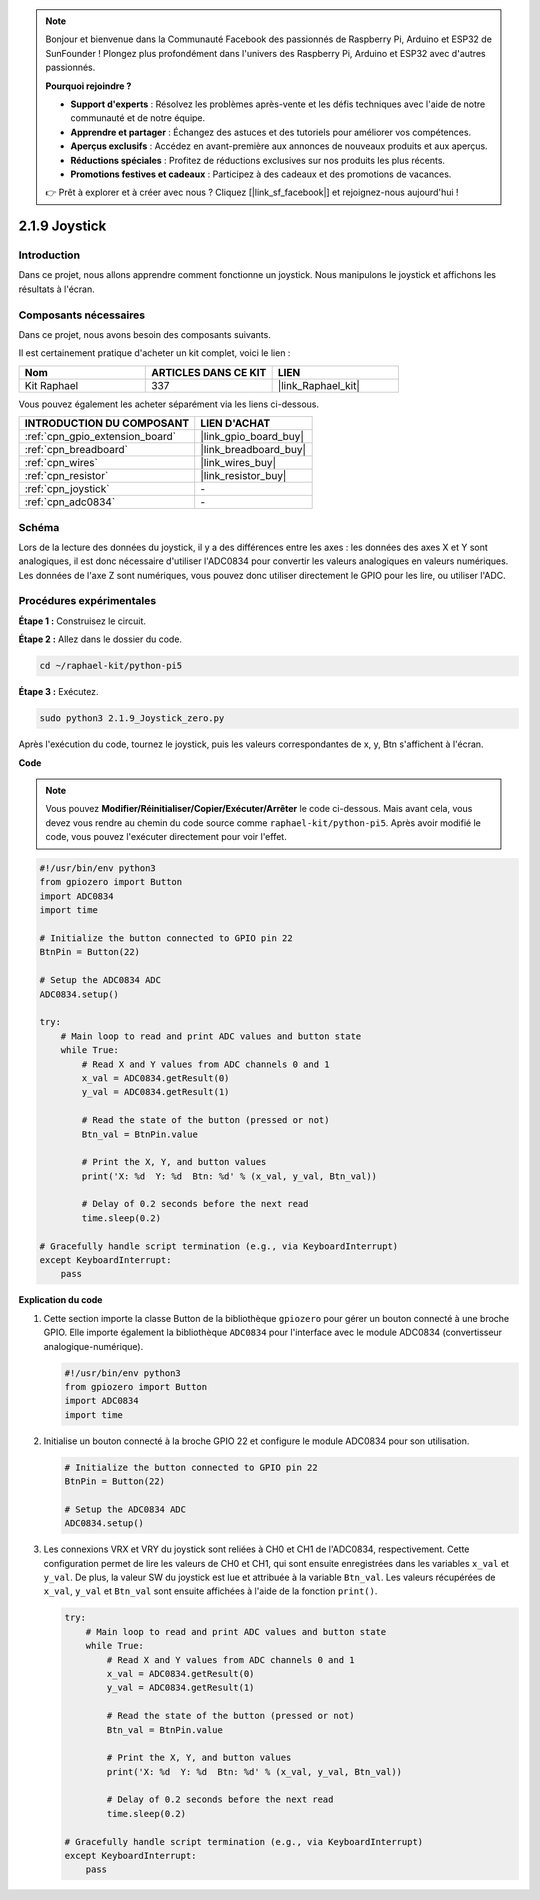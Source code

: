  
.. note::

    Bonjour et bienvenue dans la Communauté Facebook des passionnés de Raspberry Pi, Arduino et ESP32 de SunFounder ! Plongez plus profondément dans l'univers des Raspberry Pi, Arduino et ESP32 avec d'autres passionnés.

    **Pourquoi rejoindre ?**

    - **Support d'experts** : Résolvez les problèmes après-vente et les défis techniques avec l'aide de notre communauté et de notre équipe.
    - **Apprendre et partager** : Échangez des astuces et des tutoriels pour améliorer vos compétences.
    - **Aperçus exclusifs** : Accédez en avant-première aux annonces de nouveaux produits et aux aperçus.
    - **Réductions spéciales** : Profitez de réductions exclusives sur nos produits les plus récents.
    - **Promotions festives et cadeaux** : Participez à des cadeaux et des promotions de vacances.

    👉 Prêt à explorer et à créer avec nous ? Cliquez [|link_sf_facebook|] et rejoignez-nous aujourd'hui !

.. _2.1.9_py_pi5:

2.1.9 Joystick
=================

Introduction
---------------

Dans ce projet, nous allons apprendre comment fonctionne un joystick. Nous manipulons le 
joystick et affichons les résultats à l'écran.

Composants nécessaires
------------------------------

Dans ce projet, nous avons besoin des composants suivants.

.. image:: ../python_pi5/img/2.1.9_joystick_list.png

Il est certainement pratique d'acheter un kit complet, voici le lien :

.. list-table::
    :widths: 20 20 20
    :header-rows: 1

    *   - Nom	
        - ARTICLES DANS CE KIT
        - LIEN
    *   - Kit Raphael
        - 337
        - |link_Raphael_kit|

Vous pouvez également les acheter séparément via les liens ci-dessous.

.. list-table::
    :widths: 30 20
    :header-rows: 1

    *   - INTRODUCTION DU COMPOSANT
        - LIEN D'ACHAT

    *   - :ref:`cpn_gpio_extension_board`
        - |link_gpio_board_buy|
    *   - :ref:`cpn_breadboard`
        - |link_breadboard_buy|
    *   - :ref:`cpn_wires`
        - |link_wires_buy|
    *   - :ref:`cpn_resistor`
        - |link_resistor_buy|
    *   - :ref:`cpn_joystick`
        - \-
    *   - :ref:`cpn_adc0834`
        - \-

Schéma
-----------

Lors de la lecture des données du joystick, il y a des différences entre les 
axes : les données des axes X et Y sont analogiques, il est donc nécessaire 
d'utiliser l'ADC0834 pour convertir les valeurs analogiques en valeurs numériques. 
Les données de l'axe Z sont numériques, vous pouvez donc utiliser directement le GPIO 
pour les lire, ou utiliser l'ADC.

.. image:: ../python_pi5/img/2.1.9_joystick_schematic_1.png


.. image:: ../python_pi5/img/2.1.9_joystick_schematic_2.png


Procédures expérimentales
-------------------------

**Étape 1 :** Construisez le circuit.

.. image:: ../python_pi5/img/2.1.9_Joystick_circuit.png

**Étape 2 :** Allez dans le dossier du code.

.. raw:: html

   <run></run>

.. code-block::

    cd ~/raphael-kit/python-pi5

**Étape 3 :** Exécutez.

.. raw:: html

   <run></run>

.. code-block::

    sudo python3 2.1.9_Joystick_zero.py

Après l'exécution du code, tournez le joystick, puis les valeurs correspondantes 
de x, y, Btn s'affichent à l'écran.

**Code**

.. note::

    Vous pouvez **Modifier/Réinitialiser/Copier/Exécuter/Arrêter** le code ci-dessous. Mais avant cela, vous devez vous rendre au chemin du code source comme ``raphael-kit/python-pi5``. Après avoir modifié le code, vous pouvez l'exécuter directement pour voir l'effet.


.. raw:: html

    <run></run>

.. code-block:: python

   #!/usr/bin/env python3
   from gpiozero import Button
   import ADC0834
   import time

   # Initialize the button connected to GPIO pin 22
   BtnPin = Button(22)

   # Setup the ADC0834 ADC
   ADC0834.setup()

   try:
       # Main loop to read and print ADC values and button state
       while True:
           # Read X and Y values from ADC channels 0 and 1
           x_val = ADC0834.getResult(0)
           y_val = ADC0834.getResult(1)

           # Read the state of the button (pressed or not)
           Btn_val = BtnPin.value

           # Print the X, Y, and button values
           print('X: %d  Y: %d  Btn: %d' % (x_val, y_val, Btn_val))

           # Delay of 0.2 seconds before the next read
           time.sleep(0.2)

   # Gracefully handle script termination (e.g., via KeyboardInterrupt)
   except KeyboardInterrupt: 
       pass


**Explication du code**

#. Cette section importe la classe Button de la bibliothèque ``gpiozero`` pour gérer un bouton connecté à une broche GPIO. Elle importe également la bibliothèque ``ADC0834`` pour l'interface avec le module ADC0834 (convertisseur analogique-numérique).

   .. code-block:: python

       #!/usr/bin/env python3
       from gpiozero import Button
       import ADC0834
       import time

#. Initialise un bouton connecté à la broche GPIO 22 et configure le module ADC0834 pour son utilisation.

   .. code-block:: python

       # Initialize the button connected to GPIO pin 22
       BtnPin = Button(22)

       # Setup the ADC0834 ADC
       ADC0834.setup()

#. Les connexions VRX et VRY du joystick sont reliées à CH0 et CH1 de l'ADC0834, respectivement. Cette configuration permet de lire les valeurs de CH0 et CH1, qui sont ensuite enregistrées dans les variables ``x_val`` et ``y_val``. De plus, la valeur SW du joystick est lue et attribuée à la variable ``Btn_val``. Les valeurs récupérées de ``x_val``, ``y_val`` et ``Btn_val`` sont ensuite affichées à l'aide de la fonction ``print()``.

   .. code-block:: python

       try:
           # Main loop to read and print ADC values and button state
           while True:
               # Read X and Y values from ADC channels 0 and 1
               x_val = ADC0834.getResult(0)
               y_val = ADC0834.getResult(1)

               # Read the state of the button (pressed or not)
               Btn_val = BtnPin.value

               # Print the X, Y, and button values
               print('X: %d  Y: %d  Btn: %d' % (x_val, y_val, Btn_val))

               # Delay of 0.2 seconds before the next read
               time.sleep(0.2)

       # Gracefully handle script termination (e.g., via KeyboardInterrupt)
       except KeyboardInterrupt: 
           pass







